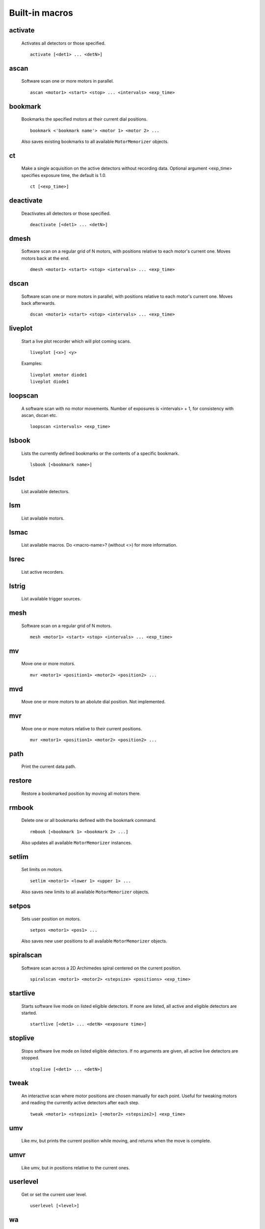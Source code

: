 Built-in macros
===============

activate
--------

    Activates all detectors or those specified. ::

        activate [<det1> ... <detN>]
    

ascan
-----

    Software scan one or more motors in parallel. ::
        
        ascan <motor1> <start> <stop> ... <intervals> <exp_time>
    

bookmark
--------

    Bookmarks the specified motors at their current dial positions. ::

        bookmark <'bookmark name'> <motor 1> <motor 2> ...

    Also saves existing bookmarks to all available ``MotorMemorizer``
    objects.
    

ct
--

    Make a single acquisition on the active detectors without recording
    data. Optional argument <exp_time> specifies exposure time, the default
    is 1.0. ::

        ct [<exp_time>]
    

deactivate
----------

    Deactivates all detectors or those specified. ::

        deactivate [<det1> ... <detN>]
    

dmesh
-----

    Software scan on a regular grid of N motors, with positions relative
    to each motor's current one. Moves motors back at the end. ::

        dmesh <motor1> <start> <stop> <intervals> ... <exp_time>
    

dscan
-----

    Software scan one or more motors in parallel, with positions
    relative to each motor's current one. Moves back afterwards. ::

        dscan <motor1> <start> <stop> <intervals> ... <exp_time>
    

liveplot
--------

    Start a live plot recorder which will plot coming scans. ::

        liveplot [<x>] <y>

    Examples::

        liveplot xmotor diode1
        liveplot diode1
    

loopscan
--------

    A software scan with no motor movements. Number of exposures is
    <intervals> + 1, for consistency with ascan, dscan etc. ::

        loopscan <intervals> <exp_time>
    

lsbook
------

    Lists the currently defined bookmarks or the contents of a specific
    bookmark. ::

        lsbook [<bookmark name>]
    

lsdet
-----

    List available detectors.
    

lsm
---

    List available motors.
    

lsmac
-----

    List available macros. Do <macro-name>? (without <>) for more information.
    

lsrec
-----

    List active recorders.
    

lstrig
------

    List available trigger sources.
    

mesh
----

    Software scan on a regular grid of N motors. ::
        
        mesh <motor1> <start> <stop> <intervals> ... <exp_time>
    

mv
--

    Move one or more motors. ::

        mvr <motor1> <position1> <motor2> <position2> ...

    

mvd
---

    Move one or more motors to an abolute dial position. Not implemented.
    

mvr
---

    Move one or more motors relative to their current positions. ::

        mvr <motor1> <position1> <motor2> <position2> ...

    

path
----

    Print the current data path.
    

restore
-------

    Restore a bookmarked position by moving all motors there.
    

rmbook
------

    Delete one or all bookmarks defined with the bookmark command. ::

        rmbook [<bookmark 1> <bookmark 2> ...]

    Also updates all available ``MotorMemorizer`` instances.
    

setlim
------

    Set limits on motors. ::

        setlim <motor1> <lower 1> <upper 1> ...

    Also saves new limits to all available ``MotorMemorizer`` objects.
    

setpos
------

    Sets user position on motors. ::

        setpos <motor1> <pos1> ...

    Also saves new user positions to all available ``MotorMemorizer``
    objects.
    

spiralscan
----------

    Software scan across a 2D Archimedes spiral centered on the 
    current position. ::
        
        spiralscan <motor1> <motor2> <stepsize> <positions> <exp_time>
    

startlive
---------

    Starts software live mode on listed eligible detectors. If none
    are listed, all active and eligible detectors are started. ::

        startlive [<det1> ... <detN> <exposure time>]
    

stoplive
--------

    Stops software live mode on listed eligible detectors. If
    no arguments are given, all active live detectors are
    stopped. ::

        stoplive [<det1> ... <detN>]
    

tweak
-----

    An interactive scan where motor positions are chosen manually for
    each point. Useful for tweaking motors and reading the currently
    active detectors after each step. ::

        tweak <motor1> <stepsize1> [<motor2> <stepsize2>] <exp_time>
    

umv
---

    Like mv, but prints the current position while moving, and returns
    when the move is complete.
    

umvr
----

    Like umv, but in positions relative to the current ones.
    

userlevel
---------

    Get or set the current user level. ::

        userlevel [<level>]
    

wa
--

    Print the positions of all motors available at the current user level.
    

wm
--

    Print the positions of one or more motors. ::

        wm <motor1> <motor2> ...
    

wms
---

    Silent 'where motor'. Print the positions of one or more motors but do not print any output. ::

        wms <motor1> <motor2> ...
    

